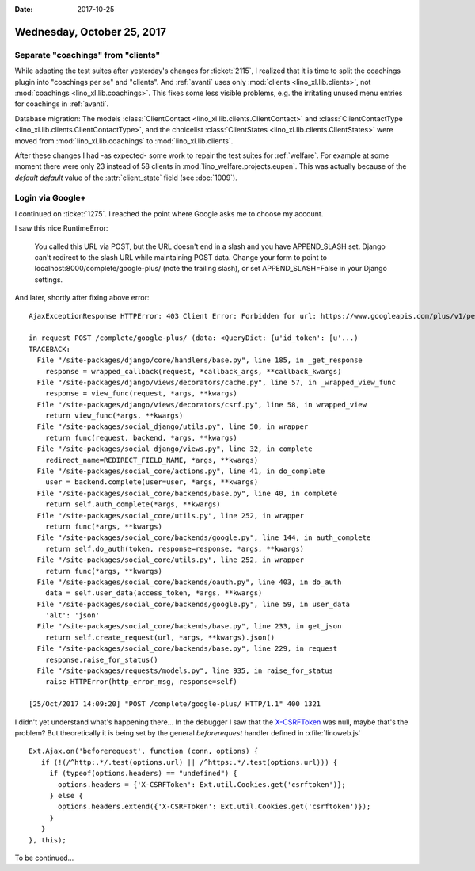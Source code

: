:date: 2017-10-25

===========================
Wednesday, October 25, 2017
===========================

Separate "coachings" from "clients"
===================================

While adapting the test suites after yesterday's changes for
:ticket:`2115`, I realized that it is time to split the coachings
plugin into "coachings per se" and "clients".  And :ref:`avanti` uses
only :mod:`clients <lino_xl.lib.clients>`, not :mod:`coachings
<lino_xl.lib.coachings>`.  This fixes some less visible problems,
e.g. the irritating unused menu entries for coachings in
:ref:`avanti`.

Database migration: The models :class:`ClientContact
<lino_xl.lib.clients.ClientContact>` and :class:`ClientContactType
<lino_xl.lib.clients.ClientContactType>`, and the choicelist
:class:`ClientStates <lino_xl.lib.clients.ClientStates>` were moved
from :mod:`lino_xl.lib.coachings` to :mod:`lino_xl.lib.clients`.
       
After these changes I had -as expected- some work to repair the test
suites for :ref:`welfare`.  For example at some moment there were only
23 instead of 58 clients in :mod:`lino_welfare.projects.eupen`.  This
was actually because of the *default default* value of the
:attr:`client_state` field (see :doc:`1009`).


Login via Google+
=================

I continued on :ticket:`1275`.
I reached the point where Google asks me to choose my account.

I saw this nice RuntimeError:

  You called this URL via POST, but the URL doesn't end in a slash and you have APPEND_SLASH set.
  Django can't redirect to the slash URL while maintaining POST data.
  Change your form to point to localhost:8000/complete/google-plus/ (note the trailing slash),
  or set APPEND_SLASH=False in your Django settings.
  

And later, shortly after fixing above error::
   
    AjaxExceptionResponse HTTPError: 403 Client Error: Forbidden for url: https://www.googleapis.com/plus/v1/people/me?access_token=...&alt=json

    in request POST /complete/google-plus/ (data: <QueryDict: {u'id_token': [u'...)
    TRACEBACK:
      File "/site-packages/django/core/handlers/base.py", line 185, in _get_response
        response = wrapped_callback(request, *callback_args, **callback_kwargs)
      File "/site-packages/django/views/decorators/cache.py", line 57, in _wrapped_view_func
        response = view_func(request, *args, **kwargs)
      File "/site-packages/django/views/decorators/csrf.py", line 58, in wrapped_view
        return view_func(*args, **kwargs)
      File "/site-packages/social_django/utils.py", line 50, in wrapper
        return func(request, backend, *args, **kwargs)
      File "/site-packages/social_django/views.py", line 32, in complete
        redirect_name=REDIRECT_FIELD_NAME, *args, **kwargs)
      File "/site-packages/social_core/actions.py", line 41, in do_complete
        user = backend.complete(user=user, *args, **kwargs)
      File "/site-packages/social_core/backends/base.py", line 40, in complete
        return self.auth_complete(*args, **kwargs)
      File "/site-packages/social_core/utils.py", line 252, in wrapper
        return func(*args, **kwargs)
      File "/site-packages/social_core/backends/google.py", line 144, in auth_complete
        return self.do_auth(token, response=response, *args, **kwargs)
      File "/site-packages/social_core/utils.py", line 252, in wrapper
        return func(*args, **kwargs)
      File "/site-packages/social_core/backends/oauth.py", line 403, in do_auth
        data = self.user_data(access_token, *args, **kwargs)
      File "/site-packages/social_core/backends/google.py", line 59, in user_data
        'alt': 'json'
      File "/site-packages/social_core/backends/base.py", line 233, in get_json
        return self.create_request(url, *args, **kwargs).json()
      File "/site-packages/social_core/backends/base.py", line 229, in request
        response.raise_for_status()
      File "/site-packages/requests/models.py", line 935, in raise_for_status
        raise HTTPError(http_error_msg, response=self)

    [25/Oct/2017 14:09:20] "POST /complete/google-plus/ HTTP/1.1" 400 1321


I didn't yet understand what's happening there...  In the debugger I
saw that the `X-CSRFToken
<https://docs.djangoproject.com/en/5.2/ref/csrf/>`__ was null, maybe
that's the problem?  But theoretically it is being set by the general
`beforerequest` handler defined in :xfile:`linoweb.js` ::

    Ext.Ajax.on('beforerequest', function (conn, options) {
       if (!(/^http:.*/.test(options.url) || /^https:.*/.test(options.url))) {
         if (typeof(options.headers) == "undefined") {
           options.headers = {'X-CSRFToken': Ext.util.Cookies.get('csrftoken')};
         } else {
           options.headers.extend({'X-CSRFToken': Ext.util.Cookies.get('csrftoken')});
         }                        
       }
    }, this);


To be continued...
